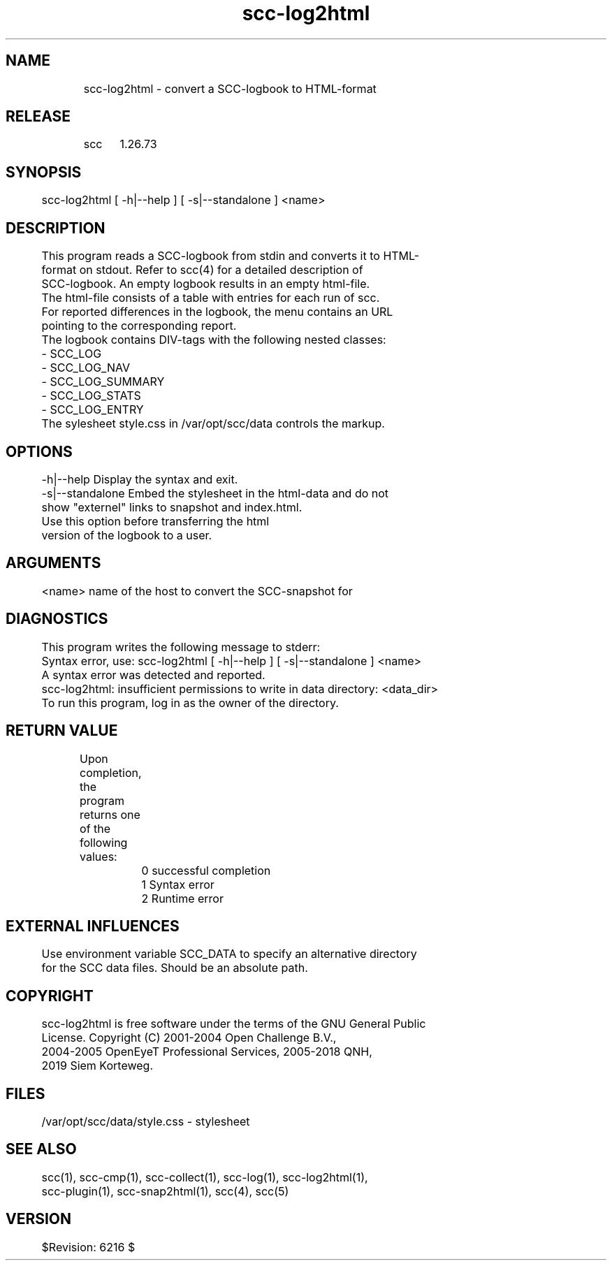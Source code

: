 .TH scc-log2html 1 "SCC" 
.nf


.SH  NAME
.nf

	scc-log2html - convert a SCC-logbook to HTML-format

.SH  RELEASE
.nf

	scc	1.26.73

.SH  SYNOPSIS
.nf

	scc-log2html [ -h|--help ] [ -s|--standalone ] <name>

.SH  DESCRIPTION
.nf

	This program reads a SCC-logbook from stdin and converts it to HTML-
	format on stdout. Refer to scc(4) for a detailed description of 
	SCC-logbook. An empty logbook results in an empty html-file.

	The html-file consists of a table with entries for each run of scc.
	For reported differences in the logbook, the menu contains an URL
	pointing to the corresponding report.

	The logbook contains DIV-tags with the following nested classes:
	    - SCC_LOG
	        - SCC_LOG_NAV
	        - SCC_LOG_SUMMARY
	        - SCC_LOG_STATS
	        - SCC_LOG_ENTRY
	The sylesheet style.css in /var/opt/scc/data controls the markup.

.SH  OPTIONS
.nf

	-h|--help       Display the syntax and exit.
	-s|--standalone Embed the stylesheet in the html-data and do not
	                show "externel" links to snapshot and index.html.
	                Use this option before transferring the html
	                version of the logbook to a user.

.SH  ARGUMENTS
.nf

	<name>          name of the host to convert the SCC-snapshot for

.SH  DIAGNOSTICS
.nf

	This program writes the following message to stderr:

	Syntax error, use: scc-log2html [ -h|--help ] [ -s|--standalone ] <name>
	A syntax error was detected and reported.

	scc-log2html: insufficient permissions to write in data directory: <data_dir>
	To run this program, log in as the owner of the directory.

.SH  RETURN VALUE
.nf

	Upon completion, the program returns one of the following values:

		0 successful completion
		1 Syntax error
		2 Runtime error

.SH  EXTERNAL INFLUENCES
.nf

	Use environment variable SCC_DATA to specify an alternative directory
	for the SCC data files. Should be an absolute path.

.SH  COPYRIGHT
.nf

	scc-log2html is free software under the terms of the GNU General Public 
	License. Copyright (C) 2001-2004 Open Challenge B.V.,
	2004-2005 OpenEyeT Professional Services, 2005-2018 QNH,
	2019 Siem Korteweg.

.SH  FILES
.nf

	/var/opt/scc/data/style.css - stylesheet

.SH  SEE ALSO
.nf

	scc(1), scc-cmp(1), scc-collect(1), scc-log(1), scc-log2html(1),
	scc-plugin(1), scc-snap2html(1), scc(4), scc(5)

.SH  VERSION
.nf

	$Revision: 6216 $

